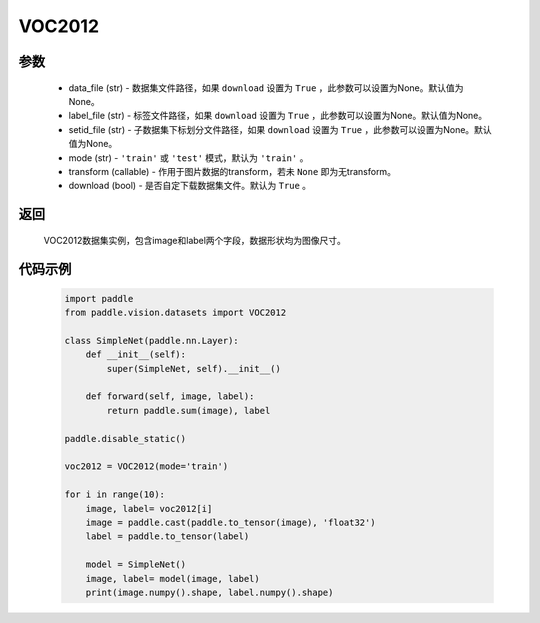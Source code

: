 .. _cn_api_vision_datasets_VOC2012:

VOC2012
-------------------------------

.. py:class:: paddle.vision.datasets.VOC2012()


    `VOC2012 <http://host.robots.ox.ac.uk/pascal/VOC/voc2012/>`_ 数据集

参数
:::::::::
        - data_file (str) - 数据集文件路径，如果 ``download`` 设置为 ``True`` ，此参数可以设置为None。默认值为None。
        - label_file (str) - 标签文件路径，如果 ``download`` 设置为 ``True`` ，此参数可以设置为None。默认值为None。
        - setid_file (str) - 子数据集下标划分文件路径，如果 ``download`` 设置为 ``True`` ，此参数可以设置为None。默认值为None。
        - mode (str) - ``'train'`` 或 ``'test'`` 模式，默认为 ``'train'`` 。
        - transform (callable) - 作用于图片数据的transform，若未 ``None`` 即为无transform。
        - download (bool) - 是否自定下载数据集文件。默认为 ``True`` 。

返回
:::::::::

				VOC2012数据集实例，包含image和label两个字段，数据形状均为图像尺寸。

代码示例
:::::::::

        .. code-block:: python

            import paddle
            from paddle.vision.datasets import VOC2012

            class SimpleNet(paddle.nn.Layer):
                def __init__(self):
                    super(SimpleNet, self).__init__()

                def forward(self, image, label):
                    return paddle.sum(image), label

            paddle.disable_static()

            voc2012 = VOC2012(mode='train')

            for i in range(10):
                image, label= voc2012[i]
                image = paddle.cast(paddle.to_tensor(image), 'float32')
                label = paddle.to_tensor(label)

                model = SimpleNet()
                image, label= model(image, label)
                print(image.numpy().shape, label.numpy().shape)

    
